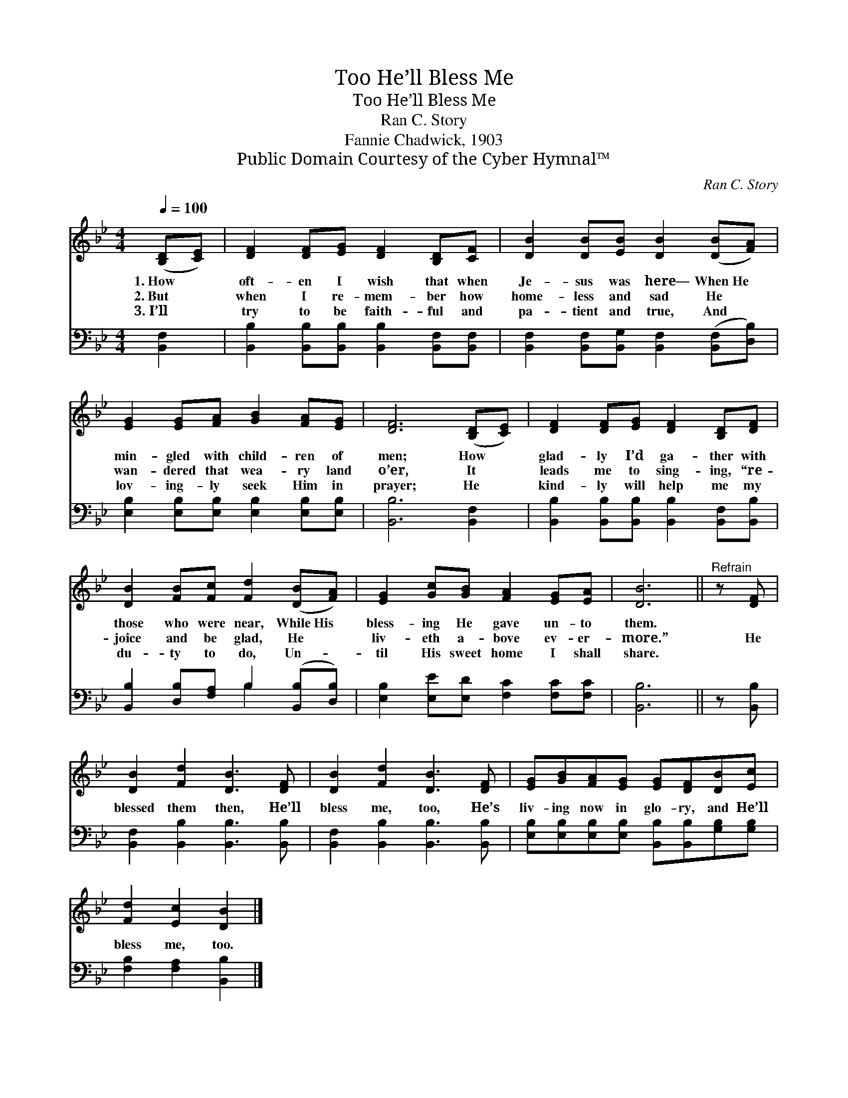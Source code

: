 X:1
T:He’ll Bless Me, Too
T:He’ll Bless Me, Too
T:Ran C. Story
T:Fannie Chadwick, 1903
T:Public Domain Courtesy of the Cyber Hymnal™
C:Ran C. Story
Z:Public Domain
Z:Courtesy of the Cyber Hymnal™
%%score 1 ( 2 3 )
L:1/8
Q:1/4=100
M:4/4
K:Bb
V:1 treble 
V:2 bass 
V:3 bass 
V:1
 ([B,D][CE]) | [DF]2 [DF][EG] [DF]2 [B,D][CF] | [DB]2 [DB][EB] [DB]2 ([DB][FA]) | %3
w: 1.~How *|oft- en I wish that when|Je- sus was here— When~He *|
w: 2.~But *|when I re- mem- ber how|home- less and sad He *|
w: 3.~I’ll *|try to be faith- ful and|pa- tient and true, And *|
 [EG]2 [EG][FA] [GB]2 [FA][EG] | [DF]6 ([B,D][CE]) | [DF]2 [DF][EG] [DF]2 [B,D][DF] | %6
w: min- gled with child- ren of|men; How *|glad- ly I’d ga- ther with|
w: wan- dered that wea- ry land|o’er, It *|leads me to sing- ing, “re-|
w: lov- ing- ly seek Him in|prayer; He *|kind- ly will help me my|
 [DB]2 [FB][Fc] [Fd]2 ([DB][FA]) | [EG]2 [Gc][GB] [FA]2 [EG][EA] | [DB]6 ||"^Refrain" z [DF] | %10
w: those who were near, While~His *|bless- ing He gave un- to|them.||
w: joice and be glad, He *|liv- eth a- bove ev- er-|more.”|He|
w: du- ty to do, Un- *|til His sweet home I shall|share.||
 [DB]2 [Fd]2 [DB]3 [DF] | [DB]2 [Fd]2 [DB]3 [DF] | [EG][GB][FA][EG] [EG][DF][DB][Ec] | %13
w: |||
w: blessed them then, He’ll|bless me, too, He’s|liv- ing now in glo- ry, and He’ll|
w: |||
 [Fd]2 [Ec]2 [DB]2 |] %14
w: |
w: bless me, too.|
w: |
V:2
 [B,,F,]2 | [B,,B,]2 [B,,B,][B,,B,] [B,,B,]2 [B,,F,][B,,F,] | %2
 [B,,F,]2 [B,,F,][B,,G,] [B,,F,]2 ([B,,F,][D,B,]) | [E,B,]2 [E,B,][E,B,] [E,B,]2 [E,B,][E,B,] | %4
 [B,,B,]6 [B,,F,]2 | [B,,B,]2 [B,,B,][B,,B,] [B,,B,]2 [B,,F,][B,,B,] | %6
 [B,,B,]2 [D,B,][F,A,] B,2 ([B,,B,][D,B,]) | [E,B,]2 [E,E][E,D] [F,C]2 [F,C][F,C] | [B,,B,]6 || %9
 z [B,,B,] | [B,,F,]2 [B,,B,]2 [B,,B,]3 [B,,B,] | [B,,F,]2 [B,,B,]2 [B,,B,]3 [B,,B,] | %12
 [E,B,][E,B,][E,B,][E,B,] [B,,B,][B,,B,][G,B,][G,B,] | [F,B,]2 [F,A,]2 [B,,B,]2 |] %14
V:3
 x2 | x8 | x8 | x8 | x8 | x8 | x4 B,2 x2 | x8 | x6 || x2 | x8 | x8 | x8 | x6 |] %14

